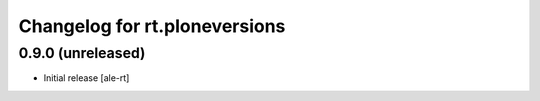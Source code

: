 Changelog for rt.ploneversions
==============================

0.9.0 (unreleased)
------------------

- Initial release
  [ale-rt]
